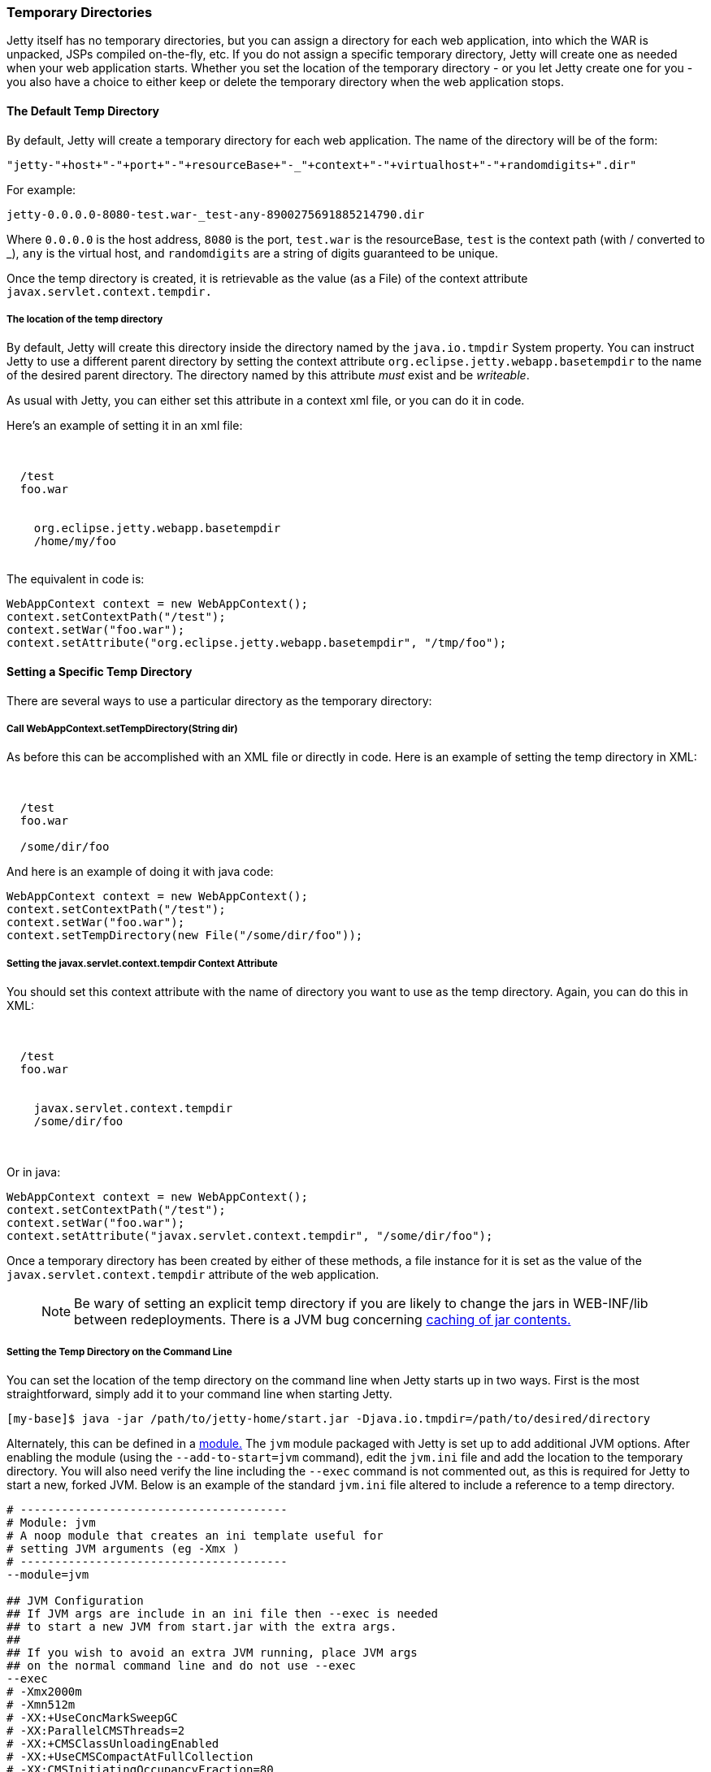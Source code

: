 //
// ========================================================================
// Copyright (c) 1995-2020 Mort Bay Consulting Pty Ltd and others.
//
// This program and the accompanying materials are made available under the
// terms of the Eclipse Public License v. 2.0 which is available at
// https://www.eclipse.org/legal/epl-2.0, or the Apache License, Version 2.0
// which is available at https://www.apache.org/licenses/LICENSE-2.0.
//
// SPDX-License-Identifier: EPL-2.0 OR Apache-2.0
// ========================================================================
//

[[ref-temporary-directories]]
=== Temporary Directories

Jetty itself has no temporary directories, but you can assign a directory for each web application, into which the WAR is unpacked, JSPs compiled on-the-fly, etc.
If you do not assign a specific temporary directory, Jetty will create one as needed when your web application starts.
Whether you set the location of the temporary directory - or you let Jetty create one for you - you also have a choice to either keep or delete the temporary directory when the web application stops.

==== The Default Temp Directory

By default, Jetty will create a temporary directory for each web application. The name of the directory will be of the form:

....
"jetty-"+host+"-"+port+"-"+resourceBase+"-_"+context+"-"+virtualhost+"-"+randomdigits+".dir"
....

For example:

....
jetty-0.0.0.0-8080-test.war-_test-any-8900275691885214790.dir
....

Where `0.0.0.0` is the host address, `8080` is the port, `test.war` is the resourceBase, `test` is the context path (with / converted to _), `any` is the virtual host, and `randomdigits` are a string of digits guaranteed to be unique.

Once the temp directory is created, it is retrievable as the value (as a File) of the context attribute `javax.servlet.context.tempdir.`

===== The location of the temp directory

By default, Jetty will create this directory inside the directory named by the `java.io.tmpdir` System property.
You can instruct Jetty to use a different parent directory by setting the context attribute `org.eclipse.jetty.webapp.basetempdir` to the name of the desired parent directory.
The directory named by this attribute _must_ exist and be __writeable__.

As usual with Jetty, you can either set this attribute in a context xml file, or you can do it in code.

Here's an example of setting it in an xml file:

[source, xml, subs="{sub-order}"]
----
<Configure class="org.eclipse.jetty.webapp.WebAppContext">

  <Set name="contextPath">/test</Set>
  <Set name="war">foo.war</Set>

  <Call name="setAttribute">
    <Arg>org.eclipse.jetty.webapp.basetempdir</Arg>
    <Arg>/home/my/foo</Arg>
  </Call>
</Configure>
----

The equivalent in code is:

[source, java, subs="{sub-order}"]
----
WebAppContext context = new WebAppContext();
context.setContextPath("/test");
context.setWar("foo.war");
context.setAttribute("org.eclipse.jetty.webapp.basetempdir", "/tmp/foo");
----

==== Setting a Specific Temp Directory

There are several ways to use a particular directory as the temporary directory:

===== Call WebAppContext.setTempDirectory(String dir)
As before this can be accomplished with an XML file or directly in code.
Here is an example of setting the temp directory in XML:

[source, xml, subs="{sub-order}"]
----
<Configure class="org.eclipse.jetty.webapp.WebAppContext">

  <Set name="contextPath">/test</Set>
  <Set name="war">foo.war</Set>

  <Set name="tempDirectory">/some/dir/foo</Set>
</Configure>
----

And here is an example of doing it with java code:

[source, java, subs="{sub-order}"]
----
WebAppContext context = new WebAppContext();
context.setContextPath("/test");
context.setWar("foo.war");
context.setTempDirectory(new File("/some/dir/foo"));
----

===== Setting the javax.servlet.context.tempdir Context Attribute
You should set this context attribute with the name of directory you want to use as the temp directory.
Again, you can do this in XML:

[source, xml, subs="{sub-order}"]
----
<Configure class="org.eclipse.jetty.webapp.WebAppContext">

  <Set name="contextPath">/test</Set>
  <Set name="war">foo.war</Set>

  <Call name="setAttribute">
    <Arg>javax.servlet.context.tempdir</Arg>
    <Arg>/some/dir/foo</Arg>
  </Call>

</Configure>
----

Or in java:

[source, java, subs="{sub-order}"]
----
WebAppContext context = new WebAppContext();
context.setContextPath("/test");
context.setWar("foo.war");
context.setAttribute("javax.servlet.context.tempdir", "/some/dir/foo");
----

Once a temporary directory has been created by either of these methods, a file instance for it is set as the value of the `javax.servlet.context.tempdir` attribute of the web application.

____
[NOTE]
Be wary of setting an explicit temp directory if you are likely to change the jars in WEB-INF/lib between redeployments.
There is a JVM bug concerning link:http://bugs.sun.com/bugdatabase/view_bug.do?bug_id=4774421[caching of jar contents.]
____

===== Setting the Temp Directory on the Command Line
You can set the location of the temp directory on the command line when Jetty starts up in two ways.
First is the most straightforward, simply add it to your command line when starting Jetty.

[source, screen, subs="{sub-order}"]
----
[my-base]$ java -jar /path/to/jetty-home/start.jar -Djava.io.tmpdir=/path/to/desired/directory
----

Alternately, this can be defined in a link:#startup-modules[module.]
The `jvm` module packaged with Jetty is set up to add additional JVM options.
After enabling the module (using the `--add-to-start=jvm` command), edit the `jvm.ini` file and add the location to the temporary directory.
You will also need verify the line including the `--exec` command is not commented out, as this is required for Jetty to start a new, forked JVM.
Below is an example of the standard `jvm.ini` file altered to include a reference to a temp directory.

[source, screen, subs="{sub-order}"]
....
# ---------------------------------------
# Module: jvm
# A noop module that creates an ini template useful for
# setting JVM arguments (eg -Xmx )
# ---------------------------------------
--module=jvm

## JVM Configuration
## If JVM args are include in an ini file then --exec is needed
## to start a new JVM from start.jar with the extra args.
##
## If you wish to avoid an extra JVM running, place JVM args
## on the normal command line and do not use --exec
--exec
# -Xmx2000m
# -Xmn512m
# -XX:+UseConcMarkSweepGC
# -XX:ParallelCMSThreads=2
# -XX:+CMSClassUnloadingEnabled
# -XX:+UseCMSCompactAtFullCollection
# -XX:CMSInitiatingOccupancyFraction=80
# -internal:gc
# -XX:+PrintGCDateStamps
# -XX:+PrintGCTimeStamps
# -XX:+PrintGCDetails
# -XX:+PrintTenuringDistribution
# -XX:+PrintCommandLineFlags
# -XX:+DisableExplicitGC
-Djava.io.tmpdir=/path/to/desired/directory
....

==== The "work" Directory

It is possible to create a directory named `work` in the `$\{jetty.base}` directory.
If such a directory is found, it is assumed you want to use it as the parent directory for all of the temporary directories of the webapps in `$\{jetty.base}`.
Moreover, as has historically been the case, these temp directories inside the work directory are not cleaned up when Jetty exits (or more correctly speaking, the `temp` directory corresponding to a context is not cleaned up when that context stops).

When a `work` directory is used, the algorithm for generating the name of the context-specific temp directories omits the random digit string.
This ensures the name of the directory remains consistent across context restarts.

==== Persisting the temp directory

Sometimes it is useful to keep the contents of the temporary directory between restarts of the web application.
By default, Jetty will *not* persist the temp directory.
To configure Jetty to keep it, use link:{JDURL}/org/eclipse/jetty/webapp/WebAppContext.html[WebAppContext.setPersistTempDirectory(true)].

____
[NOTE]
Be aware that if you call `setPersistTempDirectory(true)`, but let Jetty create a new temp directory each time (i.e. you do NOT set an explicit temp directory), then you will accumulate temp directories in your chosen temp directory location.
____
